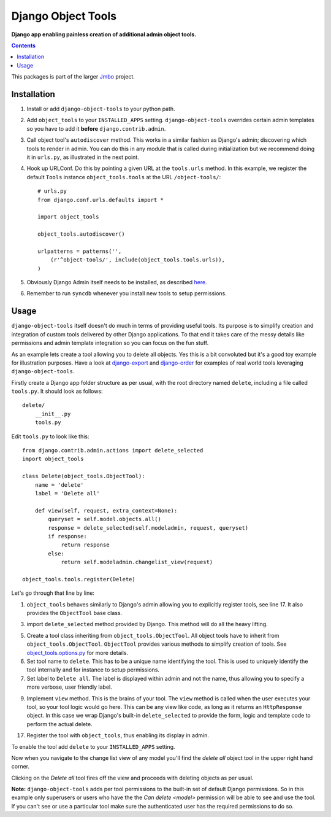 Django Object Tools
===================
**Django app enabling painless creation of additional admin object tools.**

.. image:: https://travis-ci.org/praekelt/django-object-tools.svg
    :target: https://travis-ci.org/praekelt/django-object-tools

.. image:: https://github.com/downloads/praekelt/django-object-tools/example-tools.png

.. contents:: Contents
    :depth: 5

This packages is part of the larger `Jmbo <http://www.jmbo.org>`_ project.

Installation
------------
#. Install or add ``django-object-tools`` to your python path.

#. Add ``object_tools`` to your ``INSTALLED_APPS`` setting. ``django-object-tools`` overrides certain admin templates so you have to add it **before** ``django.contrib.admin``.

#. Call object tool's ``autodiscover`` method. This works in a similar fashion as Django's admin; discovering which tools to render in admin. You can do this in any module that is called during initialization but we recommend doing it in ``urls.py``, as illustrated in the next point.

#. Hook up URLConf. Do this by pointing a given URL at the ``tools.urls`` method. In this example, we register the default ``Tools`` instance ``object_tools.tools`` at the URL ``/object-tools/``::

    # urls.py
    from django.conf.urls.defaults import *

    import object_tools

    object_tools.autodiscover()

    urlpatterns = patterns('',
        (r'^object-tools/', include(object_tools.tools.urls)),
    )

#. Obviously Django Admin itself needs to be installed, as described `here <https://docs.djangoproject.com/en/dev/ref/contrib/admin/>`_.

#. Remember to run ``syncdb`` whenever you install new tools to setup permissions.

Usage
-----

``django-object-tools`` itself doesn't do much in terms of providing useful tools. Its purpose is to simplify creation and integration of custom tools delivered by other Django applications. To that end it takes care of the messy details like permissions and admin template integration so you can focus on the fun stuff.

As an example lets create a tool allowing you to delete all objects. Yes this is a bit convoluted but it's a good toy example for illustration purposes. Have a look at `django-export <http://pypi.python.org/pypi/django-export>`_ and `django-order <http://pypi.python.org/pypi/django-order>`_ for examples of real world tools leveraging ``django-object-tools``.

Firstly create a Django app folder structure as per usual, with the root directory named ``delete``, including a file called ``tools.py``. It should look as follows::

    delete/
        __init__.py
        tools.py

Edit ``tools.py`` to look like this::

    from django.contrib.admin.actions import delete_selected
    import object_tools

    class Delete(object_tools.ObjectTool):
        name = 'delete'
        label = 'Delete all'

        def view(self, request, extra_context=None):
            queryset = self.model.objects.all()
            response = delete_selected(self.modeladmin, request, queryset)
            if response:
                return response
            else:
                return self.modeladmin.changelist_view(request)

    object_tools.tools.register(Delete)

Let's go through that line by line:

1. ``object_tools`` behaves similarly to Django's admin allowing you to explicitly register tools, see line 17. It also provides the ``ObjectTool`` base class.

3. import ``delete_selected`` method provided by Django. This method will do all the heavy lifting.

5. Create a tool class inheriting from ``object_tools.ObjectTool``. All object tools have to inherit from ``object_tools.ObjectTool``. ``ObjectTool`` provides various methods to simplify creation of tools. See `object_tools.options.py <https://github.com/praekelt/django-object-tools/blob/master/object_tools/options.py>`_ for more details.

6. Set tool name to ``delete``. This has to be a unique name identifying the tool. This is used to uniquely identify the tool internally and for instance to setup permissions.

7. Set label to ``Delete all``. The label is displayed within admin and not the name, thus allowing you to specify a more verbose, user friendly label.

9. Implement ``view`` method. This is the brains of your tool. The ``view`` method is called when the user executes your tool, so your tool logic would go here. This can be any view like code, as long as it returns an ``HttpResponse`` object. In this case we wrap Django's built-in ``delete_selected`` to provide the form, logic and template code to perform the actual delete.

17. Register the tool with ``object_tools``, thus enabling its display in admin.

To enable the tool add ``delete`` to your ``INSTALLED_APPS`` setting.

Now when you navigate to the change list view of any model you'll find the *delete all* object tool in the upper right hand corner.

.. image:: https://github.com/downloads/praekelt/django-object-tools/delete-example-final.png

Clicking on the *Delete all* tool fires off the view and proceeds with deleting objects as per usual.

**Note:** ``django-object-tools`` adds per tool permissions to the built-in set of default Django permissions. So in this example only superusers or users who have the the *Can delete <model>* permission will be able to see and use the tool. If you can't see or use a particular tool make sure the authenticated user has the required permissions to do so.
